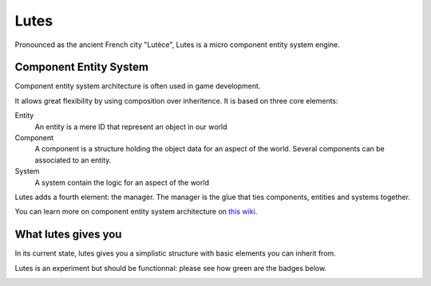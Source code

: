 Lutes
=====

Pronounced as the ancient French city "Lutèce", Lutes is a micro component
entity system engine.

Component Entity System
-----------------------

Component entity system architecture  is often used in game development.

It allows great flexibility by using composition over inheritence. It is based on three core elements:

Entity
    An entity is a mere ID that represent an object in our world
Component
    A component is a structure holding the object data for an aspect of the world.
    Several components can be associated to an entity.
System
    A system contain the logic for an aspect of the world

Lutes adds a fourth element: the manager. The manager is the glue that ties components, entities and systems together.

You can learn more on component entity system architecture on `this wiki <http://entity-systems.wikidot.com/>`_.

What lutes gives you
--------------------

In its current state, lutes gives you a simplistic structure with basic elements you can inherit from.

Lutes is an experiment but should be functionnal: please see how green are the badges below.

.. image:: https://travis-ci.org/greizgh/lutes.svg?branch=master
    :target: https://travis-ci.org/greizgh/lutes

.. image:: https://coveralls.io/repos/greizgh/lutes/badge.svg?branch=master
    :target: https://coveralls.io/r/greizgh/lutes?branch=master

